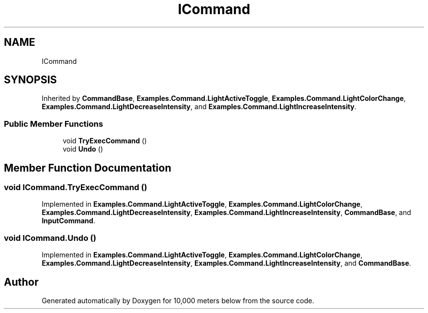 .TH "ICommand" 3 "Sun Dec 12 2021" "10,000 meters below" \" -*- nroff -*-
.ad l
.nh
.SH NAME
ICommand
.SH SYNOPSIS
.br
.PP
.PP
Inherited by \fBCommandBase\fP, \fBExamples\&.Command\&.LightActiveToggle\fP, \fBExamples\&.Command\&.LightColorChange\fP, \fBExamples\&.Command\&.LightDecreaseIntensity\fP, and \fBExamples\&.Command\&.LightIncreaseIntensity\fP\&.
.SS "Public Member Functions"

.in +1c
.ti -1c
.RI "void \fBTryExecCommand\fP ()"
.br
.ti -1c
.RI "void \fBUndo\fP ()"
.br
.in -1c
.SH "Member Function Documentation"
.PP 
.SS "void ICommand\&.TryExecCommand ()"

.PP
Implemented in \fBExamples\&.Command\&.LightActiveToggle\fP, \fBExamples\&.Command\&.LightColorChange\fP, \fBExamples\&.Command\&.LightDecreaseIntensity\fP, \fBExamples\&.Command\&.LightIncreaseIntensity\fP, \fBCommandBase\fP, and \fBInputCommand\fP\&.
.SS "void ICommand\&.Undo ()"

.PP
Implemented in \fBExamples\&.Command\&.LightActiveToggle\fP, \fBExamples\&.Command\&.LightColorChange\fP, \fBExamples\&.Command\&.LightDecreaseIntensity\fP, \fBExamples\&.Command\&.LightIncreaseIntensity\fP, and \fBCommandBase\fP\&.

.SH "Author"
.PP 
Generated automatically by Doxygen for 10,000 meters below from the source code\&.

